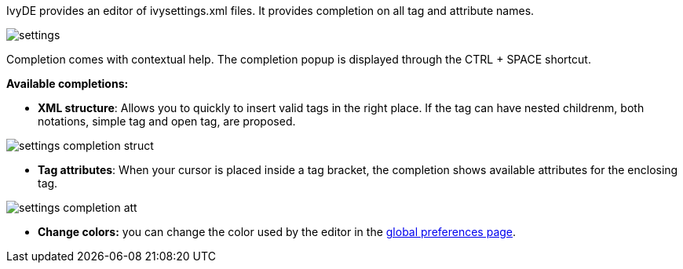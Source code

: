 ////
   Licensed to the Apache Software Foundation (ASF) under one
   or more contributor license agreements.  See the NOTICE file
   distributed with this work for additional information
   regarding copyright ownership.  The ASF licenses this file
   to you under the Apache License, Version 2.0 (the
   "License"); you may not use this file except in compliance
   with the License.  You may obtain a copy of the License at

     http://www.apache.org/licenses/LICENSE-2.0

   Unless required by applicable law or agreed to in writing,
   software distributed under the License is distributed on an
   "AS IS" BASIS, WITHOUT WARRANTIES OR CONDITIONS OF ANY
   KIND, either express or implied.  See the License for the
   specific language governing permissions and limitations
   under the License.
////

IvyDE provides an editor of ivysettings.xml files. It provides completion on all tag and attribute names.

image::images/settings.jpg[]

Completion comes with contextual help. The completion popup is displayed through the CTRL + SPACE shortcut.

*Available completions:*
	
* *XML structure*: Allows you to quickly to insert valid tags in the right place. If the tag can have nested childrenm, both notations, simple tag and open tag, are proposed.
	    
image::images/settings_completion_struct.jpg[]
	
* *Tag attributes*: When your cursor is placed inside a tag bracket, the completion shows available attributes for the enclosing tag.
    
image::images/settings_completion_att.jpg[]

* *Change colors:* you can change the color used by the editor in the link:preferences.html#xmleditor[global preferences page].
